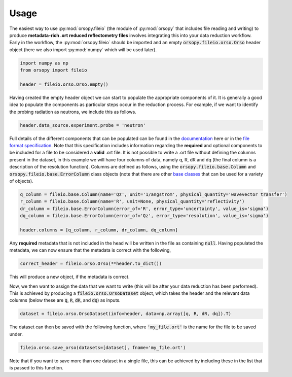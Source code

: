 =====
Usage
=====

The easiest way to use :py:mod:`orsopy.fileio` (the module of :py:mod:`orsopy` that includes file reading and writing) to produce **metadata-rich .ort reduced reflectometry files** involves integrating this into your data reduction workflow.
Early in the workflow, the :py:mod:`orsopy.fileio` should be imported and an empty :code:`orsopy.fileio.orso.Orso` header object (here we also import :py:mod:`numpy` which will be used later). 

.. code-block:: python 

    import numpy as np
    from orsopy import fileio

    header = fileio.orso.Orso.empty()

Having created the empty header object we can start to populate the appropriate components of it. 
It is generally a good idea to populate the components as particular steps occur in the reduction process. 
For example, if we want to identify the probing radiation as neutrons, we include this as follows. 

.. code-block:: python 

    header.data_source.experiment.probe = 'neutron'

Full details of the different components that can be populated can be found in the `documentation`_ here or in the `file format specification`_.
Note that this specification includes information regarding the **required** and optional components to be included for a file to be considered a **valid** .ort file.
It is not possible to write a .ort file without defining the columns present in the dataset, in this example we will have four columns of data, namely q, R, dR and dq (the final column is a description of the resolution function). 
Columns are defined as follows, using the :code:`orsopy.fileio.base.Column` and :code:`orsopy.fileio.base.ErrorColumn` class objects (note that there are other `base classes`_ that can be used for a variety of objects).

.. code-block:: python 
    
    q_column = fileio.base.Column(name='Qz', unit='1/angstrom', physical_quantity='wavevector transfer')
    r_column = fileio.base.Column(name='R', unit=None, physical_quantity='reflectivity')
    dr_column = fileio.base.ErrorColumn(error_of='R', error_type='uncertainty', value_is='sigma')
    dq_column = fileio.base.ErrorColumn(error_of='Qz', error_type='resolution', value_is='sigma')

    header.columns = [q_column, r_column, dr_column, dq_column]

Any **required** metadata that is not included in the head will be written in the file as containing :code:`null`. 
Having populated the metadata, we can now ensure that the metadata is correct with the following, 

.. code-block:: python 

    correct_header = fileio.orso.Orso(**header.to_dict())

This will produce a new object, if the metadata is correct. 

Now, we then want to assign the data that we want to write (this will be after your data reduction has been performed).
This is achieved by producing a :code:`fileio.orso.OrsoDataset` object, which takes the header and the relevant data columns (below these are :code:`q`, :code:`R`, :code:`dR`, and :code:`dq`) as inputs. 

.. code-block:: python 

    dataset = fileio.orso.OrsoDataset(info=header, data=np.array([q, R, dR, dq]).T)

The dataset can then be saved with the following function, where :code:`'my_file.ort'` is the name for the file to be saved under. 

.. code-block:: python

    fileio.orso.save_orso(datasets=[dataset], fname='my_file.ort') 

Note that if you want to save more than one dataset in a single file, this can be achieved by including these in the list that is passed to this function. 


.. _`documentation`: ./modules.html#fileio
.. _`file format specification`: https://www.reflectometry.org/file_format/specification
.. _`base classes`: ./orsopy.fileio.base.html
